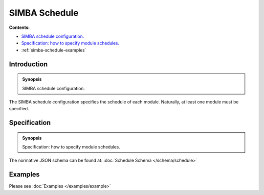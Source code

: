 SIMBA Schedule
==============
**Contents:**

* |simba-schedule-introduction-synopsis|_
* |simba-schedule-specification-synopsis|_
* :ref:`simba-schedule-examples`

.. |simba-schedule-introduction-synopsis| replace:: SIMBA schedule configuration.
.. _`simba-schedule-introduction-synopsis`: `simba-schedule-introduction`_

.. _simba-schedule-introduction:

Introduction
------------

.. admonition:: Synopsis

   |simba-schedule-introduction-synopsis|

The SIMBA schedule configuration specifies the schedule of each module. Naturally, at least one module must be specified.

.. |simba-schedule-specification-synopsis| replace:: Specification: how to specify module schedules. 
.. _`simba-schedule-specification-synopsis`: `simba-schedule-specification`_

.. _simba-schedule-specification:

Specification
-------------

.. admonition:: Synopsis

   |simba-schedule-specification-synopsis|

The normative JSON schema can be found at:  :doc:`Schedule Schema </schema/schedule>` 

.. _simba-schedule-examples:

Examples
--------

Please see :doc:`Examples </examples/example>` 